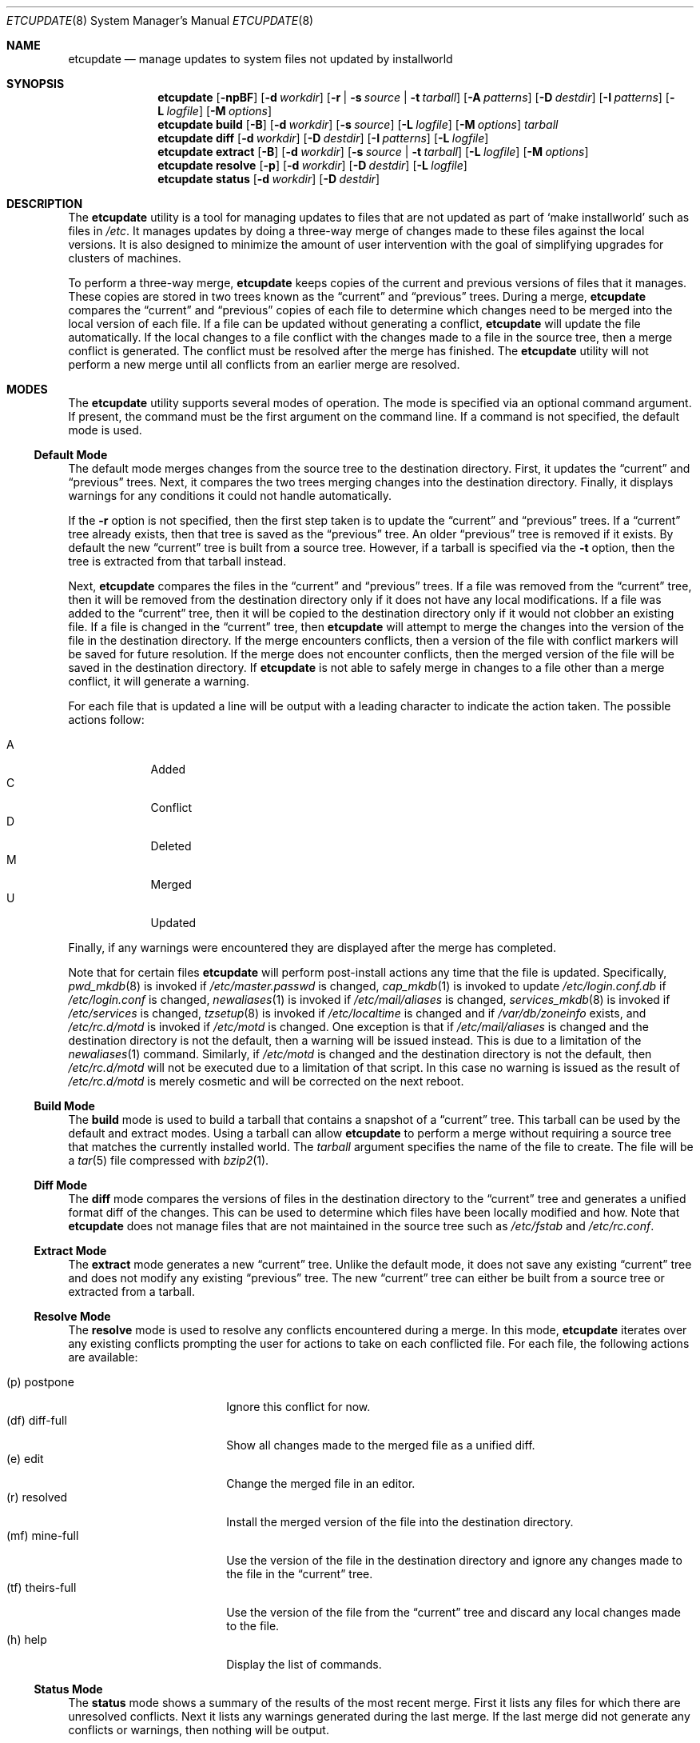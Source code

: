 .\" Copyright (c) 2010-2013 Hudson River Trading LLC
.\" Written by: John H. Baldwin <jhb@FreeBSD.org>
.\" All rights reserved.
.\"
.\" Redistribution and use in source and binary forms, with or without
.\" modification, are permitted provided that the following conditions
.\" are met:
.\" 1. Redistributions of source code must retain the above copyright
.\"    notice, this list of conditions and the following disclaimer.
.\" 2. Redistributions in binary form must reproduce the above copyright
.\"    notice, this list of conditions and the following disclaimer in the
.\"    documentation and/or other materials provided with the distribution.
.\"
.\" THIS SOFTWARE IS PROVIDED BY THE AUTHOR AND CONTRIBUTORS ``AS IS'' AND
.\" ANY EXPRESS OR IMPLIED WARRANTIES, INCLUDING, BUT NOT LIMITED TO, THE
.\" IMPLIED WARRANTIES OF MERCHANTABILITY AND FITNESS FOR A PARTICULAR PURPOSE
.\" ARE DISCLAIMED.  IN NO EVENT SHALL THE AUTHOR OR CONTRIBUTORS BE LIABLE
.\" FOR ANY DIRECT, INDIRECT, INCIDENTAL, SPECIAL, EXEMPLARY, OR CONSEQUENTIAL
.\" DAMAGES (INCLUDING, BUT NOT LIMITED TO, PROCUREMENT OF SUBSTITUTE GOODS
.\" OR SERVICES; LOSS OF USE, DATA, OR PROFITS; OR BUSINESS INTERRUPTION)
.\" HOWEVER CAUSED AND ON ANY THEORY OF LIABILITY, WHETHER IN CONTRACT, STRICT
.\" LIABILITY, OR TORT (INCLUDING NEGLIGENCE OR OTHERWISE) ARISING IN ANY WAY
.\" OUT OF THE USE OF THIS SOFTWARE, EVEN IF ADVISED OF THE POSSIBILITY OF
.\" SUCH DAMAGE.
.\"
.\" $FreeBSD: stable/12/usr.sbin/etcupdate/etcupdate.8 298658 2016-04-26 18:54:44Z bhd $
.\"
.Dd September 29, 2015
.Dt ETCUPDATE 8
.Os
.Sh NAME
.Nm etcupdate
.Nd "manage updates to system files not updated by installworld"
.Sh SYNOPSIS
.Nm
.Op Fl npBF
.Op Fl d Ar workdir
.Op Fl r | Fl s Ar source | Fl t Ar tarball
.Op Fl A Ar patterns
.Op Fl D Ar destdir
.Op Fl I Ar patterns
.Op Fl L Ar logfile
.Op Fl M Ar options
.Nm
.Cm build
.Op Fl B
.Op Fl d Ar workdir
.Op Fl s Ar source
.Op Fl L Ar logfile
.Op Fl M Ar options
.Ar tarball
.Nm
.Cm diff
.Op Fl d Ar workdir
.Op Fl D Ar destdir
.Op Fl I Ar patterns
.Op Fl L Ar logfile
.Nm
.Cm extract
.Op Fl B
.Op Fl d Ar workdir
.Op Fl s Ar source | Fl t Ar tarball
.Op Fl L Ar logfile
.Op Fl M Ar options
.Nm
.Cm resolve
.Op Fl p
.Op Fl d Ar workdir
.Op Fl D Ar destdir
.Op Fl L Ar logfile
.Nm
.Cm status
.Op Fl d Ar workdir
.Op Fl D Ar destdir
.Sh DESCRIPTION
The
.Nm
utility is a tool for managing updates to files that are not updated as
part of
.Sq make installworld
such as files in
.Pa /etc .
It manages updates by doing a three-way merge of changes made to these
files against the local versions.
It is also designed to minimize the amount of user intervention with
the goal of simplifying upgrades for clusters of machines.
.Pp
To perform a three-way merge,
.Nm
keeps copies of the current and previous versions of files that it manages.
These copies are stored in two trees known as the
.Dq current
and
.Dq previous
trees.
During a merge,
.Nm
compares the
.Dq current
and
.Dq previous
copies of each file to determine which changes need to be merged into the
local version of each file.
If a file can be updated without generating a conflict,
.Nm
will update the file automatically.
If the local changes to a file conflict with the changes made to a file in
the source tree,
then a merge conflict is generated.
The conflict must be resolved after the merge has finished.
The
.Nm
utility will not perform a new merge until all conflicts from an earlier
merge are resolved.
.Sh MODES
The
.Nm
utility supports several modes of operation.
The mode is specified via an optional command argument.
If present, the command must be the first argument on the command line.
If a command is not specified, the default mode is used.
.Ss Default Mode
The default mode merges changes from the source tree to the destination
directory.
First,
it updates the
.Dq current
and
.Dq previous
trees.
Next,
it compares the two trees merging changes into the destination directory.
Finally,
it displays warnings for any conditions it could not handle automatically.
.Pp
If the
.Fl r
option is not specified,
then the first step taken is to update the
.Dq current
and
.Dq previous
trees.
If a
.Dq current
tree already exists,
then that tree is saved as the
.Dq previous
tree.
An older
.Dq previous
tree is removed if it exists.
By default the new
.Dq current
tree is built from a source tree.
However,
if a tarball is specified via the
.Fl t
option,
then the tree is extracted from that tarball instead.
.Pp
Next,
.Nm
compares the files in the
.Dq current
and
.Dq previous
trees.
If a file was removed from the
.Dq current
tree,
then it will be removed from the destination directory only if it
does not have any local modifications.
If a file was added to the
.Dq current
tree,
then it will be copied to the destination directory only if it
would not clobber an existing file.
If a file is changed in the
.Dq current
tree,
then
.Nm
will attempt to merge the changes into the version of the file in the
destination directory.
If the merge encounters conflicts,
then a version of the file with conflict markers will be saved for
future resolution.
If the merge does not encounter conflicts,
then the merged version of the file will be saved in the destination
directory.
If
.Nm
is not able to safely merge in changes to a file other than a merge conflict,
it will generate a warning.
.Pp
For each file that is updated a line will be output with a leading character
to indicate the action taken.
The possible actions follow:
.Pp
.Bl -tag -width "A" -compact -offset indent
.It A
Added
.It C
Conflict
.It D
Deleted
.It M
Merged
.It U
Updated
.El
.Pp
Finally,
if any warnings were encountered they are displayed after the merge has
completed.
.Pp
Note that for certain files
.Nm
will perform post-install actions any time that the file is updated.
Specifically,
.Xr pwd_mkdb 8
is invoked if
.Pa /etc/master.passwd
is changed,
.Xr cap_mkdb 1
is invoked to update
.Pa /etc/login.conf.db
if
.Pa /etc/login.conf
is changed,
.Xr newaliases 1
is invoked if
.Pa /etc/mail/aliases
is changed,
.Xr services_mkdb 8
is invoked if
.Pa /etc/services
is changed,
.Xr tzsetup 8
is invoked if
.Pa /etc/localtime
is changed and if
.Fa /var/db/zoneinfo
exists,
and
.Pa /etc/rc.d/motd
is invoked if
.Pa /etc/motd
is changed.
One exception is that if
.Pa /etc/mail/aliases
is changed and the destination directory is not the default,
then a warning will be issued instead.
This is due to a limitation of the
.Xr newaliases 1
command.
Similarly,
if
.Pa /etc/motd
is changed and the destination directory is not the default,
then
.Pa /etc/rc.d/motd
will not be executed due to a limitation of that script.
In this case no warning is issued as the result of
.Pa /etc/rc.d/motd
is merely cosmetic and will be corrected on the next reboot.
.Ss Build Mode
The
.Cm build
mode is used to build a tarball that contains a snapshot of a
.Dq current
tree.
This tarball can be used by the default and extract modes.
Using a tarball can allow
.Nm
to perform a merge without requiring a source tree that matches the
currently installed world.
The
.Fa tarball
argument specifies the name of the file to create.
The file will be a
.Xr tar 5
file compressed with
.Xr bzip2 1 .
.Ss Diff Mode
The
.Cm diff
mode compares the versions of files in the destination directory to the
.Dq current
tree and generates a unified format diff of the changes.
This can be used to determine which files have been locally modified and how.
Note that
.Nm
does not manage files that are not maintained in the source tree such as
.Pa /etc/fstab
and
.Pa /etc/rc.conf .
.Ss Extract Mode
The
.Cm extract
mode generates a new
.Dq current
tree.
Unlike the default mode,
it does not save any existing
.Dq current
tree and does not modify any existing
.Dq previous
tree.
The new
.Dq current
tree can either be built from a source tree or extracted from a tarball.
.Ss Resolve Mode
The
.Cm resolve
mode is used to resolve any conflicts encountered during a merge.
In this mode,
.Nm
iterates over any existing conflicts prompting the user for actions to take
on each conflicted file.
For each file, the following actions are available:
.Pp
.Bl -tag -width "(tf) theirs-full" -compact
.It (p)  postpone
Ignore this conflict for now.
.It (df) diff-full
Show all changes made to the merged file as a unified diff.
.It (e)  edit
Change the merged file in an editor.
.It (r)  resolved
Install the merged version of the file into the destination directory.
.It (mf) mine-full
Use the version of the file in the destination directory and ignore any
changes made to the file in the
.Dq current
tree.
.It (tf) theirs-full
Use the version of the file from the
.Dq current
tree and discard any local changes made to the file.
.It (h)  help
Display the list of commands.
.El
.Ss Status Mode
The
.Cm status
mode shows a summary of the results of the most recent merge.
First it lists any files for which there are unresolved conflicts.
Next it lists any warnings generated during the last merge.
If the last merge did not generate any conflicts or warnings,
then nothing will be output.
.Sh OPTIONS
The following options are available.
Note that most options do not apply to all modes.
.Bl -tag -width ".Fl A Ar patterns"
.It Fl A Ar patterns
Always install the new version of any files that match any of the patterns
listed in
.Ar patterns .
Each pattern is evaluated as an
.Xr sh 1
shell pattern.
This option may be specified multiple times to specify multiple patterns.
Multiple space-separated patterns may also be specified in a single
option.
Note that ignored files specified via the
.Ev IGNORE_FILES
variable or the
.Fl I
option will not be installed.
.It Fl B
Do not build generated files in a private object tree.
Instead,
reuse the generated files from a previously built object tree that matches
the source tree.
This can be useful to avoid gratuitous conflicts in
.Xr sendmail 8
configuration
files when bootstrapping.
It can also be useful for building a tarball that matches a specific
world build.
.It Fl D Ar destdir
Specify an alternate destination directory as the target of a merge.
This is analogous to the
.Dv DESTDIR
variable used with
.Sq make installworld .
The default destination directory is an empty string which results in
merges updating
.Pa /etc
on the local machine.
.It Fl d Ar workdir
Specify an alternate directory to use as the work directory.
The work directory is used to store the
.Dq current
and
.Dq previous
trees as well as unresolved conflicts.
The default work directory is
.Pa <destdir>/var/db/etcupdate .
.It Fl F
Ignore changes in the FreeBSD ID string when comparing files in the
destination directory to files in either of the
.Dq current
or
.Dq previous
trees.
In
.Cm diff
mode,
this reduces noise due to FreeBSD ID string changes in the output.
During an update this can simplify handling for harmless conflicts caused
by FreeBSD ID string changes.
.Pp
Specifically,
if a file in the destination directory is identical to the same file in the
.Dq previous
tree modulo the FreeBSD ID string,
then the file is treated as if it was unmodified and the
.Dq current
version of the file will be installed.
Similarly,
if a file in the destination directory is identical to the same file in the
.Dq current
tree modulo the FreeBSD ID string,
then the
.Dq current
version of the file will be installed to update the ID string.
If the
.Dq previous
and
.Dq current
versions of the file are identical,
then
.Nm
will not change the file in the destination directory.
.Pp
Due to limitations in the
.Xr diff 1
command,
this option may not have an effect if there are other changes in a file that
are close to the FreeBSD ID string.
.It Fl I Ar patterns
Ignore any files that match any of the patterns listed in
.Ar patterns .
No warnings or other messages will be generated for those files during a
merge.
Each pattern is evaluated as an
.Xr sh 1
shell pattern.
This option may be specified multiple times to specify multiple patterns.
Multiple space-separated patterns may also be specified in a single
option.
.It Fl L Ar logfile
Specify an alternate path for the log file.
The
.Nm
utility logs each command that it invokes along with the standard output
and standard error to this file.
By default the log file is stored in a file named
.Pa log
in the work directory.
.It Fl M Ar options
Pass
.Ar options
as additional parameters to
.Xr make 1
when building a
.Dq current
tree.
This can be used for to set the
.Dv TARGET
or
.Dv TARGET_ARCH
variables for a cross-build.
.It Fl n
Enable
.Dq dry-run
mode.
Do not merge any changes to the destination directory.
Instead,
report what actions would be taken during a merge.
Note that the existing
.Dq current
and
.Dq previous
trees will not be changed.
If the
.Fl r
option is not specified,
then a temporary
.Dq current
tree will be extracted to perform the comparison.
.It Fl p
Enable
.Dq pre-world
mode.
Only merge changes to files that are necessary to successfully run
.Sq make installworld
or
.Sq make installkernel .
When this flag is enabled,
the existing
.Dq current
and
.Dq previous
trees are left alone.
Instead,
a temporary tree is populated with the necessary files.
This temporary tree is compared against the
.Dq current
tree.
This allows a normal update to be run after
.Sq make installworld
has completed.
Any conflicts generated during a
.Dq pre-world
update should be resolved by a
.Dq pre-world
.Cm resolve .
.It Fl r
Do not update the
.Dq current
and
.Dq previous
trees during a merge.
This can be used to
.Dq re-run
a previous merge operation.
.It Fl s Ar source
Specify an alternate source tree to use when building or extracting a
.Dq current
tree.
The default source tree is
.Pa /usr/src .
.It Fl t Ar tarball
Extract a new
.Dq current
tree from a tarball previously generated by the
.Cm build
command rather than building the tree from a source tree.
.El
.Sh CONFIG FILE
The
.Nm
utility can also be configured by setting variables in an optional
configuration file named
.Pa /etc/etcupdate.conf .
Note that command line options override settings in the configuration file.
The configuration file is executed by
.Xr sh 1 ,
so it uses that syntax to set configuration variables.
The following variables can be set:
.Bl -tag -width ".Ev ALWAYS_INSTALL"
.It Ev ALWAYS_INSTALL
Always install files that match any of the patterns listed in this variable
similar to the
.Fl A
option.
.It Ev DESTDIR
Specify an alternate destination directory similar to the
.Fl D
option.
.It Ev EDITOR
Specify a program to edit merge conflicts.
.It Ev FREEBSD_ID
Ignore changes in the FreeBSD ID string similar to the
.Fl F
option.
This is enabled by setting the variable to a non-empty value.
.It Ev IGNORE_FILES
Ignore files that match any of the patterns listed in this variable
similar to the
.Fl I
option.
.It Ev LOGFILE
Specify an alternate path for the log file similar to the
.Fl L
option.
.It Ev MAKE_OPTIONS
Pass additional options to
.Xr make 1
when building a
.Dq current
tree similar to the
.Fl M
option.
.It Ev SRCDIR
Specify an alternate source tree similar to the
.Fl s
option.
.It Ev WORKDIR
Specify an alternate work directory similar to the
.Fl d
option.
.El
.Sh ENVIRONMENT
The
.Nm
utility uses the program identified in the
.Ev EDITOR
environment variable to edit merge conflicts.
If
.Ev EDITOR
is not set,
.Xr vi 1
is used as the default editor.
.Sh FILES
.Bl -tag -width ".Pa /var/db/etcupdate/log" -compact
.It Pa /etc/etcupdate.conf
Optional config file.
.It Pa /var/db/etcupdate
Default work directory used to store trees and other data.
.It Pa /var/db/etcupdate/log
Default log file.
.El
.Sh EXIT STATUS
.Ex -std
.Sh EXAMPLES
To compare the files in
.Pa /etc
with the stock versions:
.Pp
.Dl "etcupdate diff"
.Pp
To merge changes after an upgrade via the buildworld and installworld process:
.Pp
.Dl "etcupdate"
.Pp
To resolve any conflicts generated during a merge:
.Pp
.Dl "etcupdate resolve"
.Ss Bootstrapping
The
.Nm
utility may need to be bootstrapped before it can be used.
The
.Cm diff
command will fail with an error about a missing reference tree if
bootstrapping is needed.
.Pp
Bootstrapping
.Nm
requires a source tree that matches the currently installed world.
The easiest way to ensure this is to bootstrap
.Nm
before updating the source tree to start the next world upgrade cycle.
First,
generate a reference tree:
.Pp
.Dl "etcupdate extract"
.Pp
Second,
use the
.Cm diff
command to compare the reference tree to your current files in
.Pa /etc .
Undesired differences should be removed using an editor,
.Xr patch 1 ,
or by copying files from the reference tree
.Po
located at
.Pa /var/db/etcupdate/current
by default
.Pc
.
.Pp
If the tree at
.Pa /usr/src
is already newer than the currently installed world,
a new tree matching the currently installed world can be checked out to
a temporary location.
The reference tree for
.Nm
can then be generated via:
.Pp
.Dl "etcupdate extract -s /path/to/tree"
.Pp
The
.Cm diff
command can be used as above to remove undesired differences.
Afterwards,
the changes in the tree at
.Pa /usr/src
can be merged via a regular merge.
.Sh DIAGNOSTICS
The following warning messages may be generated during a merge.
Note that several of these warnings cover obscure cases that should occur
rarely if at all in practice.
For example,
if a file changes from a file to a directory in the
.Dq current
tree
and the file was modified in the destination directory,
then a warning will be triggered.
In general,
when a warning references a pathname,
the corresponding file in the destination directory is not changed by a
merge operation.
.Bl -diag
.It "Directory mismatch: <path> (<type>)"
An attempt was made to create a directory at
.Pa path
but an existing file of type
.Dq type
already exists for that path name.
.It "Modified link changed: <file> (<old> became <new>)"
The target of a symbolic link named
.Pa file
was changed from
.Dq old
to
.Dq new
in the
.Dq current
tree.
The symbolic link has been modified to point to a target that is neither
.Dq old
nor
.Dq new
in the destination directory.
.It "Modified mismatch: <file> (<new> vs <dest>)"
A file named
.Pa file
of type
.Dq new
was modified in the
.Dq current
tree,
but the file exists as a different type
.Dq dest
in the destination directory.
.It "Modified <type> changed: <file> (<old> became <new>)"
A file named
.Pa file
changed type from
.Dq old
in the
.Dq previous
tree to type
.Dq new
in the
.Dq current
tree.
The file in the destination directory of type
.Dq type
has been modified,
so it could not be merged automatically.
.It "Modified <type> remains: <file>"
The file of type
.Dq type
named
.Pa file
has been removed from the
.Dq current
tree,
but it has been locally modified.
The modified version of the file remains in the destination directory.
.It "Needs update: /etc/localtime (required manual update via tzsetup(8))"
The
.Fa /var/db/zoneinfo
file does not exist,
so
.Nm
was not able to refresh
.Fa /etc/localtime
from its source file in
.Fa /usr/share/zoneinfo .
Running
.Xr tzsetup 8
will both refresh
.Fa /etc/localtime
and generate
.Fa /var/db/zoneinfo
permitting future updates to refresh
.Fa /etc/localtime
automatically.
.It "Needs update: /etc/mail/aliases.db (required manual update via newaliases(1))"
The file
.Pa /etc/mail/aliases
was updated during a merge with a non-empty destination directory.
Due to a limitation of the
.Xr newaliases 1
command,
.Nm
was not able to automatically update the corresponding aliases database.
.It "New file mismatch: <file> (<new> vs <dest>)"
A new file named
.Pa file
of type
.Dq new
has been added to the
.Dq current
tree.
A file of that name already exists in the destination directory,
but it is of a different type
.Dq dest .
.It "New link conflict: <file> (<new> vs <dest>)"
A symbolic link named
.Pa file
has been added to the
.Dq current
tree that links to
.Dq new .
A symbolic link of the same name already exists in the destination
directory,
but it links to a different target
.Dq dest .
.It "Non-empty directory remains: <file>"
The directory
.Pa file
was removed from the
.Dq current
tree,
but it contains additional files in the destination directory.
These additional files as well as the directory remain.
.It "Remove mismatch: <file> (<old> became <new>)"
A file named
.Pa file
changed from type
.Dq old
in the
.Dq previous
tree to type
.Dq new
in the
.Dq current
tree,
but it has been removed in the destination directory.
.It "Removed file changed: <file>"
A file named
.Pa file
was modified in the
.Dq current
tree,
but it has been removed in the destination directory.
.It "Removed link changed: <file> (<old> became <new>)"
The target of a symbolic link named
.Pa file
was changed from
.Dq old
to
.Dq new
in the
.Dq current
tree,
but it has been removed in the destination directory.
.El
.Sh SEE ALSO
.Xr cap_mkdb 1 ,
.Xr diff 1 ,
.Xr make 1 ,
.Xr newaliases 1 ,
.Xr sh 1 ,
.Xr pwd_mkdb 8 ,
.Xr services_mkdb 8 ,
.Xr tzsetup 8
.Sh HISTORY
The
.Nm
utility first appeared in
.Fx 10.0 .
.Sh AUTHORS
The
.Nm
utility was written by
.An John Baldwin Aq Mt jhb@FreeBSD.org .
.Sh BUGS
Rerunning a merge does not automatically delete conflicts left over from a
previous merge.
Any conflicts must be resolved before the merge can be rerun.
It is not clear if this is a feature or a bug.
.Pp
There is no way to easily automate conflict resolution for specific files.
For example, one can imagine a syntax along the lines of
.Pp
.Dl "etcupdate resolve tf /some/file"
.Pp
to resolve a specific conflict in an automated fashion.
.Pp
It might be nice to have something like a
.Sq revert
command to replace a locally modified version of a file with the stock
version of the file.
For example:
.Pp
.Dl "etcupdate revert /etc/mail/freebsd.cf"
.Pp
Bootstrapping
.Nm
often results in gratuitous diffs in
.Pa /etc/mail/*.cf
that cause conflicts in the first merge.
If an object tree that matches the source tree is present when bootstrapping,
then passing the
.Fl B
flag to the
.Cm extract
command can work around this.
